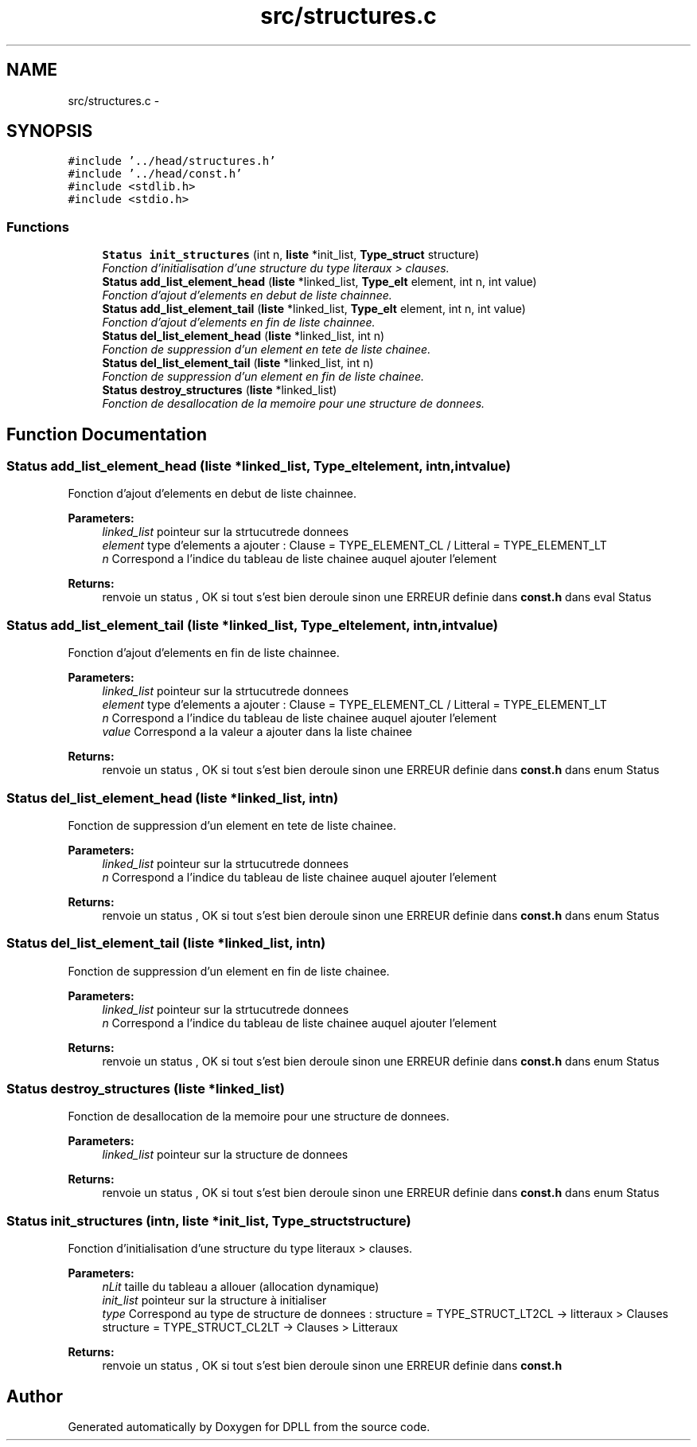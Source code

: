 .TH "src/structures.c" 3 "Sun Mar 16 2014" "DPLL" \" -*- nroff -*-
.ad l
.nh
.SH NAME
src/structures.c \- 
.SH SYNOPSIS
.br
.PP
\fC#include '\&.\&./head/structures\&.h'\fP
.br
\fC#include '\&.\&./head/const\&.h'\fP
.br
\fC#include <stdlib\&.h>\fP
.br
\fC#include <stdio\&.h>\fP
.br

.SS "Functions"

.in +1c
.ti -1c
.RI "\fBStatus\fP \fBinit_structures\fP (int n, \fBliste\fP *init_list, \fBType_struct\fP structure)"
.br
.RI "\fIFonction d'initialisation d'une structure du type literaux > clauses\&. \fP"
.ti -1c
.RI "\fBStatus\fP \fBadd_list_element_head\fP (\fBliste\fP *linked_list, \fBType_elt\fP element, int n, int value)"
.br
.RI "\fIFonction d'ajout d'elements en debut de liste chainnee\&. \fP"
.ti -1c
.RI "\fBStatus\fP \fBadd_list_element_tail\fP (\fBliste\fP *linked_list, \fBType_elt\fP element, int n, int value)"
.br
.RI "\fIFonction d'ajout d'elements en fin de liste chainnee\&. \fP"
.ti -1c
.RI "\fBStatus\fP \fBdel_list_element_head\fP (\fBliste\fP *linked_list, int n)"
.br
.RI "\fIFonction de suppression d'un element en tete de liste chainee\&. \fP"
.ti -1c
.RI "\fBStatus\fP \fBdel_list_element_tail\fP (\fBliste\fP *linked_list, int n)"
.br
.RI "\fIFonction de suppression d'un element en fin de liste chainee\&. \fP"
.ti -1c
.RI "\fBStatus\fP \fBdestroy_structures\fP (\fBliste\fP *linked_list)"
.br
.RI "\fIFonction de desallocation de la memoire pour une structure de donnees\&. \fP"
.in -1c
.SH "Function Documentation"
.PP 
.SS "\fBStatus\fP add_list_element_head (\fBliste\fP *linked_list, \fBType_elt\fPelement, intn, intvalue)"

.PP
Fonction d'ajout d'elements en debut de liste chainnee\&. 
.PP
\fBParameters:\fP
.RS 4
\fIlinked_list\fP pointeur sur la strtucutrede donnees 
.br
\fIelement\fP type d'elements a ajouter : Clause = TYPE_ELEMENT_CL / Litteral = TYPE_ELEMENT_LT 
.br
\fIn\fP Correspond a l'indice du tableau de liste chainee auquel ajouter l'element 
.RE
.PP
\fBReturns:\fP
.RS 4
renvoie un status , OK si tout s'est bien deroule sinon une ERREUR definie dans \fBconst\&.h\fP dans eval Status 
.RE
.PP

.SS "\fBStatus\fP add_list_element_tail (\fBliste\fP *linked_list, \fBType_elt\fPelement, intn, intvalue)"

.PP
Fonction d'ajout d'elements en fin de liste chainnee\&. 
.PP
\fBParameters:\fP
.RS 4
\fIlinked_list\fP pointeur sur la strtucutrede donnees 
.br
\fIelement\fP type d'elements a ajouter : Clause = TYPE_ELEMENT_CL / Litteral = TYPE_ELEMENT_LT 
.br
\fIn\fP Correspond a l'indice du tableau de liste chainee auquel ajouter l'element 
.br
\fIvalue\fP Correspond a la valeur a ajouter dans la liste chainee 
.RE
.PP
\fBReturns:\fP
.RS 4
renvoie un status , OK si tout s'est bien deroule sinon une ERREUR definie dans \fBconst\&.h\fP dans enum Status 
.RE
.PP

.SS "\fBStatus\fP del_list_element_head (\fBliste\fP *linked_list, intn)"

.PP
Fonction de suppression d'un element en tete de liste chainee\&. 
.PP
\fBParameters:\fP
.RS 4
\fIlinked_list\fP pointeur sur la strtucutrede donnees 
.br
\fIn\fP Correspond a l'indice du tableau de liste chainee auquel ajouter l'element 
.RE
.PP
\fBReturns:\fP
.RS 4
renvoie un status , OK si tout s'est bien deroule sinon une ERREUR definie dans \fBconst\&.h\fP dans enum Status 
.RE
.PP

.SS "\fBStatus\fP del_list_element_tail (\fBliste\fP *linked_list, intn)"

.PP
Fonction de suppression d'un element en fin de liste chainee\&. 
.PP
\fBParameters:\fP
.RS 4
\fIlinked_list\fP pointeur sur la strtucutrede donnees 
.br
\fIn\fP Correspond a l'indice du tableau de liste chainee auquel ajouter l'element 
.RE
.PP
\fBReturns:\fP
.RS 4
renvoie un status , OK si tout s'est bien deroule sinon une ERREUR definie dans \fBconst\&.h\fP dans enum Status 
.RE
.PP

.SS "\fBStatus\fP destroy_structures (\fBliste\fP *linked_list)"

.PP
Fonction de desallocation de la memoire pour une structure de donnees\&. 
.PP
\fBParameters:\fP
.RS 4
\fIlinked_list\fP pointeur sur la structure de donnees 
.RE
.PP
\fBReturns:\fP
.RS 4
renvoie un status , OK si tout s'est bien deroule sinon une ERREUR definie dans \fBconst\&.h\fP dans enum Status 
.RE
.PP

.SS "\fBStatus\fP init_structures (intn, \fBliste\fP *init_list, \fBType_struct\fPstructure)"

.PP
Fonction d'initialisation d'une structure du type literaux > clauses\&. 
.PP
\fBParameters:\fP
.RS 4
\fInLit\fP taille du tableau a allouer (allocation dynamique) 
.br
\fIinit_list\fP pointeur sur la structure à initialiser 
.br
\fItype\fP Correspond au type de structure de donnees : structure = TYPE_STRUCT_LT2CL -> litteraux > Clauses structure = TYPE_STRUCT_CL2LT -> Clauses > Litteraux 
.RE
.PP
\fBReturns:\fP
.RS 4
renvoie un status , OK si tout s'est bien deroule sinon une ERREUR definie dans \fBconst\&.h\fP 
.RE
.PP

.SH "Author"
.PP 
Generated automatically by Doxygen for DPLL from the source code\&.
